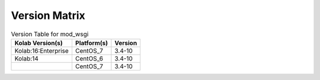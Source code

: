 .. _about-mod_wsgi-version-matrix:

Version Matrix
==============

.. table:: Version Table for mod_wsgi

    +---------------------+---------------+--------------------------------------+
    | Kolab Version(s)    | Platform(s)   | Version                              |
    +=====================+===============+======================================+
    | Kolab:16:Enterprise | CentOS_7      | 3.4-10                               |
    +---------------------+---------------+--------------------------------------+
    | Kolab:14            | CentOS_6      | 3.4-10                               |
    +---------------------+---------------+--------------------------------------+
    |                     | CentOS_7      | 3.4-10                               |
    +---------------------+---------------+--------------------------------------+
